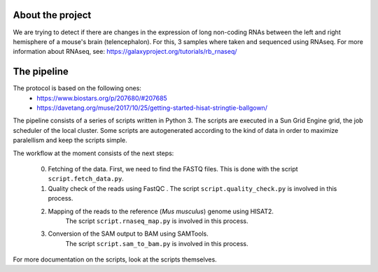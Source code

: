About the project
-----------------
We are trying to detect if there are changes in the expression of
long non-coding RNAs between the left and right hemisphere of a mouse's
brain (telencephalon). For this, 3 samples where taken and sequenced using
RNAseq. For more information about RNAseq, see: 
https://galaxyproject.org/tutorials/rb_rnaseq/

The pipeline
------------

The protocol is based on the following ones:
    - https://www.biostars.org/p/207680/#207685
    - https://davetang.org/muse/2017/10/25/getting-started-hisat-stringtie-ballgown/

The pipeline consists of a series of scripts written in Python 3. The scripts are executed in 
a Sun Grid Engine grid, the job scheduler of the local cluster. Some scripts are autogenerated 
according to the kind of data in order to maximize paralellism and keep the scripts simple. 

The workflow at the moment consists of the next steps:

    0. Fetching of the data. First, we need to find the FASTQ files. This is done
       with the script ``script.fetch_data.py``.

    1. Quality check of the reads using FastQC . The script ``script.quality_check.py`` is 
       involved in this process.
    2. Mapping of the reads to the reference (*Mus musculus*) genome using HISAT2.
        The script ``script.rnaseq_map.py`` is involved in this process.
    3. Conversion of the SAM output to BAM using SAMTools.
        The script ``script.sam_to_bam.py`` is involved in this process.

For more documentation on the scripts, look at the scripts themselves.